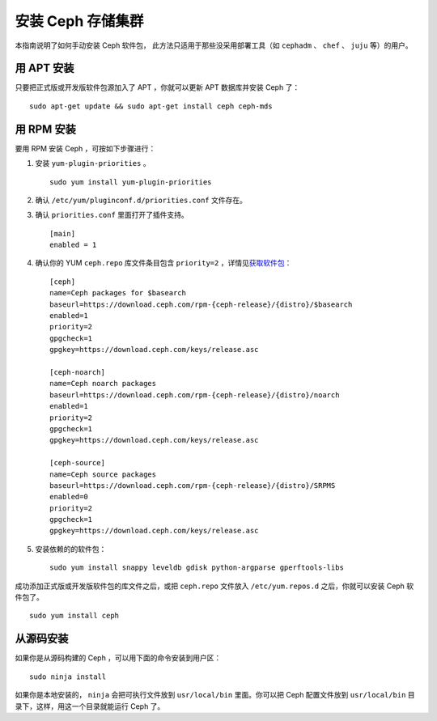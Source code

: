 ====================
 安装 Ceph 存储集群
====================

本指南说明了如何手动安装 Ceph 软件包，
此方法只适用于那些没采用部署工具（如
``cephadm`` 、 ``chef`` 、 ``juju`` 等）的用户。


用 APT 安装
===========

只要把正式版或开发版软件包源加入了 APT ，你就可以\
更新 APT 数据库并安装 Ceph 了： ::

    sudo apt-get update && sudo apt-get install ceph ceph-mds


用 RPM 安装
===========

要用 RPM 安装 Ceph ，可按如下步骤进行：

#. 安装 ``yum-plugin-priorities`` 。 ::

    sudo yum install yum-plugin-priorities

#. 确认 ``/etc/yum/pluginconf.d/priorities.conf`` 文件存在。

#. 确认 ``priorities.conf`` 里面打开了插件支持。 ::

    [main]
    enabled = 1

#. 确认你的 YUM ``ceph.repo`` 库文件条目包含 ``priority=2`` ，\
   详情见\ `获取软件包`_\ ： ::

    [ceph]
    name=Ceph packages for $basearch
    baseurl=https://download.ceph.com/rpm-{ceph-release}/{distro}/$basearch
    enabled=1
    priority=2
    gpgcheck=1
    gpgkey=https://download.ceph.com/keys/release.asc

    [ceph-noarch]
    name=Ceph noarch packages
    baseurl=https://download.ceph.com/rpm-{ceph-release}/{distro}/noarch
    enabled=1
    priority=2
    gpgcheck=1
    gpgkey=https://download.ceph.com/keys/release.asc

    [ceph-source]
    name=Ceph source packages
    baseurl=https://download.ceph.com/rpm-{ceph-release}/{distro}/SRPMS
    enabled=0
    priority=2
    gpgcheck=1
    gpgkey=https://download.ceph.com/keys/release.asc

#. 安装依赖的的软件包： ::

    sudo yum install snappy leveldb gdisk python-argparse gperftools-libs


成功添加正式版或开发版软件包的库文件之后，或把 ``ceph.repo`` \
文件放入 ``/etc/yum.repos.d`` 之后，你就可以安装 Ceph 软件包\
了。 ::

    sudo yum install ceph


从源码安装
==========
.. Installing a Build

如果你是从源码构建的 Ceph ，可以用下面的命令安装到用户区： ::

    sudo ninja install

如果你是本地安装的， ``ninja`` 会把可执行文件放到 ``usr/local/bin`` 里面。\
你可以把 Ceph 配置文件放到 ``usr/local/bin`` 目录下，\
这样，用这一个目录就能运行 Ceph 了。


.. _获取软件包: ../get-packages
